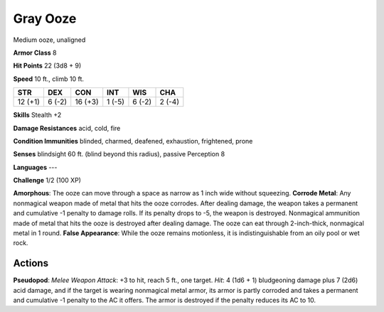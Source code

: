 
.. _srd:gray-ooze:

Gray Ooze
---------

Medium ooze, unaligned

**Armor Class** 8

**Hit Points** 22 (3d8 + 9)

**Speed** 10 ft., climb 10 ft.

+-----------+----------+-----------+----------+----------+----------+
| STR       | DEX      | CON       | INT      | WIS      | CHA      |
+===========+==========+===========+==========+==========+==========+
| 12 (+1)   | 6 (-2)   | 16 (+3)   | 1 (-5)   | 6 (-2)   | 2 (-4)   |
+-----------+----------+-----------+----------+----------+----------+

**Skills** Stealth +2

**Damage Resistances** acid, cold, fire

**Condition Immunities** blinded, charmed, deafened, exhaustion,
frightened, prone

**Senses** blindsight 60 ft. (blind beyond this radius), passive
Perception 8

**Languages** ---

**Challenge** 1/2 (100 XP)

**Amorphous**: The ooze can move through a space as narrow as 1 inch
wide without squeezing. **Corrode Metal**: Any nonmagical weapon made of
metal that hits the ooze corrodes. After dealing damage, the weapon
takes a permanent and cumulative -1 penalty to damage rolls. If its
penalty drops to -5, the weapon is destroyed. Nonmagical ammunition made
of metal that hits the ooze is destroyed after dealing damage. The ooze
can eat through 2-inch-thick, nonmagical metal in 1 round. **False
Appearance**: While the ooze remains motionless, it is indistinguishable
from an oily pool or wet rock.

Actions
~~~~~~~~~~~~~~~~~~~~~~~~~~~~~~~~~

**Pseudopod**: *Melee Weapon Attack*: +3 to hit, reach 5 ft., one
target. *Hit*: 4 (1d6 + 1) bludgeoning damage plus 7 (2d6) acid damage,
and if the target is wearing nonmagical metal armor, its armor is partly
corroded and takes a permanent and cumulative -1 penalty to the AC it
offers. The armor is destroyed if the penalty reduces its AC to 10.
